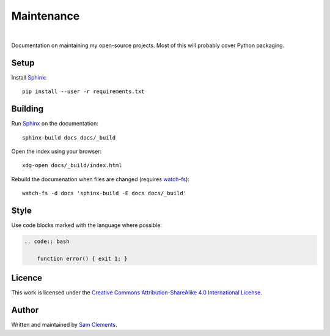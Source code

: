 Maintenance
===========

.. image:: https://img.shields.io/badge/licence-CC--BY--SA-green.svg?style=flat
    :target: https://github.com/borntyping/maintenance/blob/master/README.rst
    :alt: Creative Commons Attribution-ShareAlike 4.0 International License

.. image:: https://readthedocs.org/projects/maintenance/badge/?version=latest&style=flat
    :target: http://maintenance.readthedocs.org/en/latest/
    :alt: Documentation Status

.. image:: https://img.shields.io/github/issues/borntyping/maintenance.svg?style=flat-square
    :target: https://github.com/borntyping/maintenance/issues
    :alt: GitHub issues

|

Documentation on maintaining my open-source projects. Most of this will probably cover Python packaging.

Setup
-----

Install Sphinx_::

    pip install --user -r requirements.txt

Building
--------

Run Sphinx_ on the documentation::

    sphinx-build docs docs/_build

Open the index using your browser::

    xdg-open docs/_build/index.html

Rebuild the documenation when files are changed (requires `watch-fs`_)::

    watch-fs -d docs 'sphinx-build -E docs docs/_build'

.. _`watch-fs`: https://github.com/borntyping/watch-fs

Style
-----

Use code blocks marked with the language where possible:

.. code:: rst

    .. code:: bash

        function error() { exit 1; }

Licence
-------

.. image:: https://i.creativecommons.org/l/by-sa/4.0/88x31.png
    :alt: Creative Commons Attribution-ShareAlike 4.0 International License
    :target: cc-by-sa_

This work is licensed under the |cc-by-sa|_.

Author
------

Written and maintained by `Sam Clements <https://github.com/borntyping>`_.

.. _Sphinx: http://sphinx-doc.org/
.. |cc-by-sa| replace:: Creative Commons Attribution-ShareAlike 4.0 International License
.. _cc-by-sa: http://creativecommons.org/licenses/by-sa/4.0/
